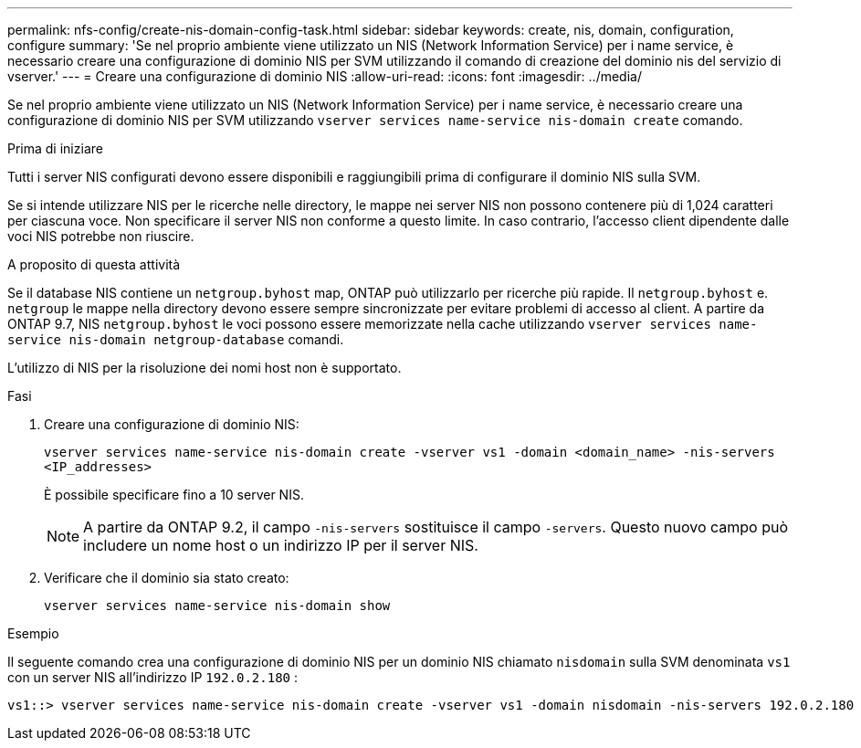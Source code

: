 ---
permalink: nfs-config/create-nis-domain-config-task.html 
sidebar: sidebar 
keywords: create, nis, domain, configuration, configure 
summary: 'Se nel proprio ambiente viene utilizzato un NIS (Network Information Service) per i name service, è necessario creare una configurazione di dominio NIS per SVM utilizzando il comando di creazione del dominio nis del servizio di vserver.' 
---
= Creare una configurazione di dominio NIS
:allow-uri-read: 
:icons: font
:imagesdir: ../media/


[role="lead"]
Se nel proprio ambiente viene utilizzato un NIS (Network Information Service) per i name service, è necessario creare una configurazione di dominio NIS per SVM utilizzando `vserver services name-service nis-domain create` comando.

.Prima di iniziare
Tutti i server NIS configurati devono essere disponibili e raggiungibili prima di configurare il dominio NIS sulla SVM.

Se si intende utilizzare NIS per le ricerche nelle directory, le mappe nei server NIS non possono contenere più di 1,024 caratteri per ciascuna voce. Non specificare il server NIS non conforme a questo limite. In caso contrario, l'accesso client dipendente dalle voci NIS potrebbe non riuscire.

.A proposito di questa attività
Se il database NIS contiene un `netgroup.byhost` map, ONTAP può utilizzarlo per ricerche più rapide. Il `netgroup.byhost` e. `netgroup` le mappe nella directory devono essere sempre sincronizzate per evitare problemi di accesso al client. A partire da ONTAP 9.7, NIS `netgroup.byhost` le voci possono essere memorizzate nella cache utilizzando `vserver services name-service nis-domain netgroup-database` comandi.

L'utilizzo di NIS per la risoluzione dei nomi host non è supportato.

.Fasi
. Creare una configurazione di dominio NIS:
+
`vserver services name-service nis-domain create -vserver vs1 -domain <domain_name> -nis-servers <IP_addresses>`

+
È possibile specificare fino a 10 server NIS.

+
[NOTE]
====
A partire da ONTAP 9.2, il campo `-nis-servers` sostituisce il campo `-servers`. Questo nuovo campo può includere un nome host o un indirizzo IP per il server NIS.

====
. Verificare che il dominio sia stato creato:
+
`vserver services name-service nis-domain show`



.Esempio
Il seguente comando crea una configurazione di dominio NIS per un dominio NIS chiamato `nisdomain` sulla SVM denominata `vs1` con un server NIS all'indirizzo IP `192.0.2.180` :

[listing]
----
vs1::> vserver services name-service nis-domain create -vserver vs1 -domain nisdomain -nis-servers 192.0.2.180
----